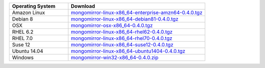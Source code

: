 .. list-table::
   :header-rows: 1
   :widths: 30 70

   * - Operating System
     - Download
    
   * - Amazon Linux 
     - `mongomirror-linux-x86_64-enterprise-amzn64-0.4.0.tgz <https://s3.amazonaws.com/mciuploads/mongomirror/binaries/linux/mongomirror-linux-x86_64-enterprise-amzn64-0.4.0.tgz>`_
   * - Debian 8 
     - `mongomirror-linux-x86_64-debian81-0.4.0.tgz <https://s3.amazonaws.com/mciuploads/mongomirror/binaries/linux/mongomirror-linux-x86_64-debian81-0.4.0.tgz>`_
   * - OSX
     - `mongomirror-osx-x86_64-0.4.0.tgz <https://s3.amazonaws.com/mciuploads/mongomirror/binaries/osx/mongomirror-osx-x86_64-0.4.0.tgz>`_
   * - RHEL 6.2
     - `mongomirror-linux-x86_64-rhel62-0.4.0.tgz <https://s3.amazonaws.com/mciuploads/mongomirror/binaries/linux/mongomirror-linux-x86_64-rhel62-0.4.0.tgz>`_
   * - RHEL 7.0
     - `mongomirror-linux-x86_64-rhel70-0.4.0.tgz <https://s3.amazonaws.com/mciuploads/mongomirror/binaries/linux/mongomirror-linux-x86_64-rhel70-0.4.0.tgz>`_
   * - Suse 12
     - `mongomirror-linux-x86_64-suse12-0.4.0.tgz <https://s3.amazonaws.com/mciuploads/mongomirror/binaries/linux/mongomirror-linux-x86_64-suse12-0.4.0.tgz>`_
   * - Ubuntu 14.04
     - `mongomirror-linux-x86_64-ubuntu1404-0.4.0.tgz <https://s3.amazonaws.com/mciuploads/mongomirror/binaries/linux/mongomirror-linux-x86_64-ubuntu1404-0.4.0.tgz>`_
   * - Windows
     - `mongomirror-win32-x86_64-0.4.0.zip <https://s3.amazonaws.com/mciuploads/mongomirror/binaries/win32/mongomirror-win32-x86_64-0.4.0.zip>`_
